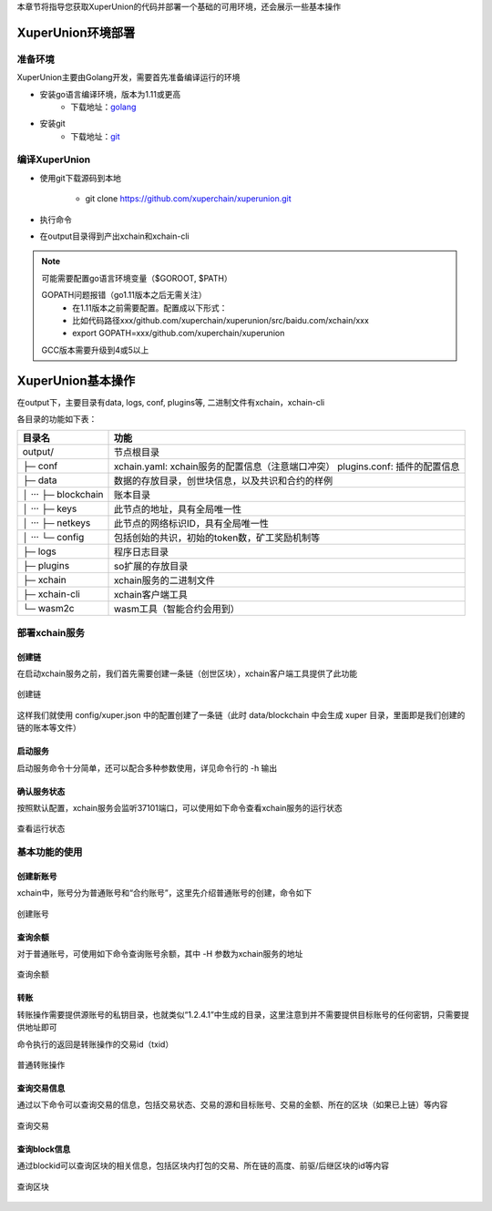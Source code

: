 
本章节将指导您获取XuperUnion的代码并部署一个基础的可用环境，还会展示一些基本操作

XuperUnion环境部署
------------------

准备环境
^^^^^^^^

XuperUnion主要由Golang开发，需要首先准备编译运行的环境

- 安装go语言编译环境，版本为1.11或更高
    - 下载地址：`golang <https://golang.org/dl/>`_
- 安装git
    - 下载地址：`git <https://git-scm.com/download>`_

编译XuperUnion
^^^^^^^^^^^^^^

- 使用git下载源码到本地

    - git clone https://github.com/xuperchain/xuperunion.git

- 执行命令

.. code-block:: bash
    :linenos:

    cd src/github.com/xuperchain/xuperunion
    make

- 在output目录得到产出xchain和xchain-cli


.. note::
    可能需要配置go语言环境变量（$GOROOT, $PATH）

    GOPATH问题报错（go1.11版本之后无需关注）
        - 在1.11版本之前需要配置。配置成以下形式：
        - 比如代码路径xxx/github.com/xuperchain/xuperunion/src/baidu.com/xchain/xxx
        - export GOPATH=xxx/github.com/xuperchain/xuperunion
        
    GCC版本需要升级到4或5以上


XuperUnion基本操作
------------------

在output下，主要目录有data, logs, conf, plugins等, 二进制文件有xchain，xchain-cli

各目录的功能如下表：

+------------------------+---------------------------------------------------------------+
| 目录名                 | 功能                                                          |
+========================+===============================================================+
| output/                | 节点根目录                                                    |
+------------------------+---------------------------------------------------------------+
| ├─ conf                | xchain.yaml: xchain服务的配置信息（注意端口冲突）             |
|                        | plugins.conf: 插件的配置信息                                  |
+------------------------+---------------------------------------------------------------+
| ├─ data                | 数据的存放目录，创世块信息，以及共识和合约的样例              |
+------------------------+---------------------------------------------------------------+
| │  ···   ├─ blockchain | 账本目录                                                      |
+------------------------+---------------------------------------------------------------+
| │  ···   ├─ keys       | 此节点的地址，具有全局唯一性                                  |
+------------------------+---------------------------------------------------------------+
| │  ···   ├─ netkeys    | 此节点的网络标识ID，具有全局唯一性                            |
+------------------------+---------------------------------------------------------------+
| │  ···   └─ config     | 包括创始的共识，初始的token数，矿工奖励机制等                 |
+------------------------+---------------------------------------------------------------+
| ├─ logs                | 程序日志目录                                                  |
+------------------------+---------------------------------------------------------------+
| ├─ plugins             | so扩展的存放目录                                              |
+------------------------+---------------------------------------------------------------+
| ├─ xchain              | xchain服务的二进制文件                                        |
+------------------------+---------------------------------------------------------------+
| ├─ xchain-cli          | xchain客户端工具                                              |
+------------------------+---------------------------------------------------------------+
| └─ wasm2c              | wasm工具（智能合约会用到）                                    |
+------------------------+---------------------------------------------------------------+

部署xchain服务
^^^^^^^^^^^^^^

创建链
>>>>>>

在启动xchain服务之前，我们首先需要创建一条链（创世区块），xchain客户端工具提供了此功能

.. code-block:: bash
    :linenos:

    # 创建xuper链
    ./xchain-cli createChain

.. figure:: images/createChain.gif
    :alt: 创建链
    :align: center

    创建链

这样我们就使用 config/xuper.json 中的配置创建了一条链（此时 data/blockchain 中会生成 xuper 目录，里面即是我们创建的链的账本等文件）

启动服务
>>>>>>>>

启动服务命令十分简单，还可以配合多种参数使用，详见命令行的 -h 输出

.. code-block:: bash
    :linenos:

    # 启动服务节点
    nohup ./xchain &

确认服务状态
>>>>>>>>>>>>

按照默认配置，xchain服务会监听37101端口，可以使用如下命令查看xchain服务的运行状态

.. code-block:: bash
    :linenos:

    # check服务运行状况
    ./xchain-cli status -H 127.0.0.1:37101

.. figure:: images/status.gif
    :alt: 查看状态
    :align: center

    查看运行状态

基本功能的使用
^^^^^^^^^^^^^^

创建新账号
>>>>>>>>>>

xchain中，账号分为普通账号和“合约账号”，这里先介绍普通账号的创建，命令如下

.. code-block:: bash
    :linenos:

    # 创建普通用户, 包含地址，公钥，私钥
    ./xchain-cli account newkeys --output data/bob
    # 在bob目录下会看到文件address，publickey，privatekey生成
    
.. figure:: images/newkey.gif
    :alt: 创建账号
    :align: center

    创建账号

查询余额
>>>>>>>>

对于普通账号，可使用如下命令查询账号余额，其中 -H 参数为xchain服务的地址

.. code-block:: bash
    :linenos:

    ./xchain-cli account balance --keys data/keys -H 127.0.0.1:37101

.. figure:: images/balance.gif
    :alt: 查询余额
    :align: center

    查询余额

转账
>>>>

转账操作需要提供源账号的私钥目录，也就类似“1.2.4.1”中生成的目录，这里注意到并不需要提供目标账号的任何密钥，只需要提供地址即可

.. code-block:: bash
    :linenos:
    
    # --keys 从此地址 转给 --to地址 --amount 钱
    ./xchain-cli transfer --to czojZcZ6cHSiDVJ4jFoZMB1PjKnfUiuFQ --amount 10 --keys data/keys/ -H 127.0.0.1:37101

命令执行的返回是转账操作的交易id（txid）

.. figure:: images/transfer.gif
    :alt: 普通转账
    :align: center

    普通转账操作

查询交易信息
>>>>>>>>>>>>

通过以下命令可以查询交易的信息，包括交易状态、交易的源和目标账号、交易的金额、所在的区块（如果已上链）等内容

.. code-block:: bash
    :linenos:

    # 可查询上一步生成的txid的交易信息
    ./xchain-cli tx query cbbda2606837c950160e99480049e2aec3e60689a280b68a2d253fdd8a6ce931 -H 127.0.0.1:37101

.. figure:: images/querytx.gif
    :alt: 查询交易
    :align: center

    查询交易

查询block信息
>>>>>>>>>>>>>

通过blockid可以查询区块的相关信息，包括区块内打包的交易、所在链的高度、前驱/后继区块的id等内容

.. code-block:: bash
    :linenos:

    # 可查询上一步交易所在的block id信息
    ./xchain-cli block 0354240c8335e10d8b48d76c0584e29ab604cfdb7b421d973f01a2a49bb67fee -H 127.0.0.1:37101

.. figure:: images/queryblock.gif
    :alt: 查询区块
    :align: center

    查询区块

